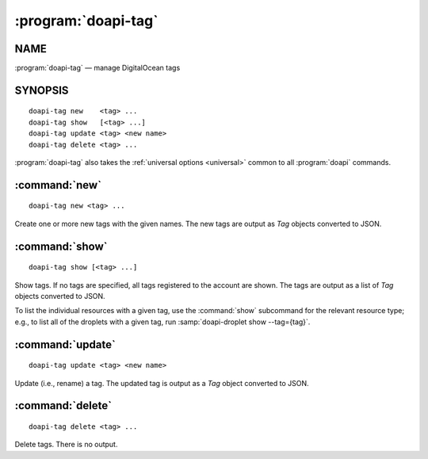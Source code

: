 .. module:: doapi

:program:`doapi-tag`
--------------------

NAME
^^^^

:program:`doapi-tag` — manage DigitalOcean tags

SYNOPSIS
^^^^^^^^

.. Add ``doapi-tag [<universal options>]`` once "implicit show" is supported

::

    doapi-tag new    <tag> ...
    doapi-tag show   [<tag> ...]
    doapi-tag update <tag> <new name>
    doapi-tag delete <tag> ...

:program:`doapi-tag` also takes the :ref:`universal options <universal>` common
to all :program:`doapi` commands.


:command:`new`
^^^^^^^^^^^^^^

::

    doapi-tag new <tag> ...

Create one or more new tags with the given names.  The new tags are output as
`Tag` objects converted to JSON.


:command:`show`
^^^^^^^^^^^^^^^

::

    doapi-tag show [<tag> ...]

Show tags.  If no tags are specified, all tags registered to the account are
shown.  The tags are output as a list of `Tag` objects converted to JSON.

To list the individual resources with a given tag, use the :command:`show`
subcommand for the relevant resource type; e.g., to list all of the droplets
with a given tag, run :samp:`doapi-droplet show --tag={tag}`.


:command:`update`
^^^^^^^^^^^^^^^^^

::

    doapi-tag update <tag> <new name>

Update (i.e., rename) a tag.  The updated tag is output as a `Tag` object
converted to JSON.


:command:`delete`
^^^^^^^^^^^^^^^^^

::

    doapi-tag delete <tag> ...

Delete tags.  There is no output.
